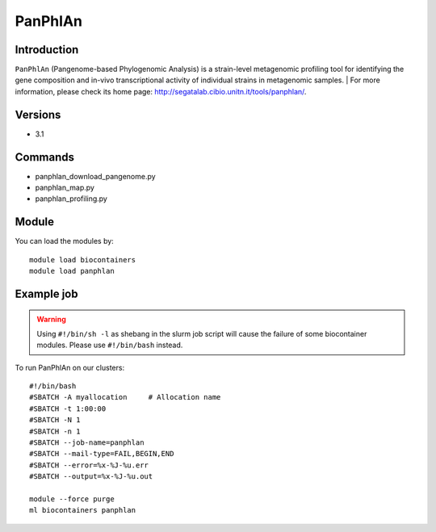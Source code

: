 .. _backbone-label:

PanPhlAn
==============================

Introduction
~~~~~~~~
``PanPhlAn`` (Pangenome-based Phylogenomic Analysis) is a strain-level metagenomic profiling tool for identifying the gene composition and in-vivo transcriptional activity of individual strains in metagenomic samples. 
| For more information, please check its home page: http://segatalab.cibio.unitn.it/tools/panphlan/.

Versions
~~~~~~~~
- 3.1

Commands
~~~~~~~
- panphlan_download_pangenome.py
- panphlan_map.py
- panphlan_profiling.py

Module
~~~~~~~~
You can load the modules by::
    
    module load biocontainers
    module load panphlan

Example job
~~~~~
.. warning::
    Using ``#!/bin/sh -l`` as shebang in the slurm job script will cause the failure of some biocontainer modules. Please use ``#!/bin/bash`` instead.

To run PanPhlAn on our clusters::

    #!/bin/bash
    #SBATCH -A myallocation     # Allocation name 
    #SBATCH -t 1:00:00
    #SBATCH -N 1
    #SBATCH -n 1
    #SBATCH --job-name=panphlan
    #SBATCH --mail-type=FAIL,BEGIN,END
    #SBATCH --error=%x-%J-%u.err
    #SBATCH --output=%x-%J-%u.out

    module --force purge
    ml biocontainers panphlan
